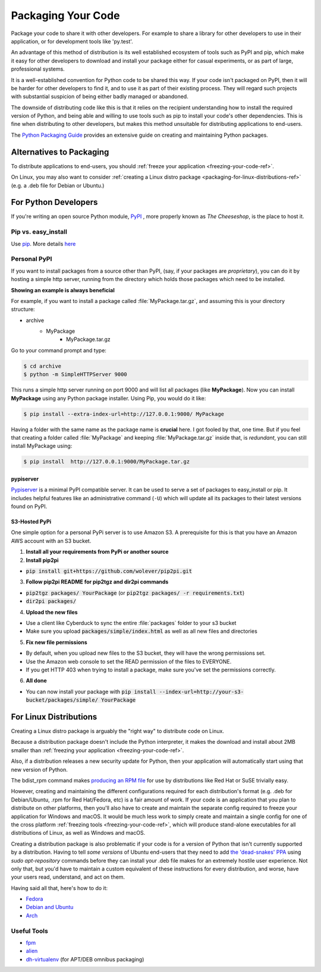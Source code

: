 .. _packaging-your-code-ref:

===================
Packaging Your Code
===================

.. image:: https://farm5.staticflickr.com/4325/36137234682_be6898bf57_k_d.jpg

Package your code to share it with other developers. For example
to share a library for other developers to use in their application,
or for development tools like 'py.test'.

An advantage of this method of distribution is its well established ecosystem
of tools such as PyPI and pip, which make it easy for other developers to
download and install your package either for casual experiments, or as part of
large, professional systems.

It is a well-established convention for Python code to be shared this way.
If your code isn't packaged on PyPI, then it will be harder
for other developers to find it, and to use it as part of their existing
process. They will regard such projects with substantial suspicion of being
either badly managed or abandoned.

The downside of distributing code like this is that it relies on the
recipient understanding how to install the required version of Python,
and being able and willing to use tools such as pip to install your code's
other dependencies. This is fine when distributing to other developers, but
makes this method unsuitable for distributing applications to end-users.

The `Python Packaging Guide <https://python-packaging-user-guide.readthedocs.io/>`_
provides an extensive guide on creating and maintaining Python packages.

Alternatives to Packaging
:::::::::::::::::::::::::

To distribute applications to end-users, you should
:ref:`freeze your application <freezing-your-code-ref>`.

On Linux, you may also want to consider
:ref:`creating a Linux distro package <packaging-for-linux-distributions-ref>`
(e.g. a .deb file for Debian or Ubuntu.)

For Python Developers
:::::::::::::::::::::

If you're writing an open source Python module, `PyPI <http://pypi.python.org>`_
, more properly known as *The Cheeseshop*, is the place to host it.



Pip vs. easy_install
--------------------

Use `pip <http://pypi.python.org/pypi/pip>`_.  More details
`here <http://stackoverflow.com/questions/3220404/why-use-pip-over-easy-install>`_


Personal PyPI
-------------

If you want to install packages from a source other than PyPI, (say, if
your packages are *proprietary*), you can do it by hosting a simple http
server, running from the directory which holds those packages which need to be
installed.

**Showing an example is always beneficial**

For example, if you want to install a package called :file:`MyPackage.tar.gz`,
and assuming this is your directory structure:


- archive
   - MyPackage
       - MyPackage.tar.gz

Go to your command prompt and type:

.. code-block:: console

   $ cd archive
   $ python -m SimpleHTTPServer 9000

This runs a simple http server running on port 9000 and will list all packages
(like **MyPackage**). Now you can install **MyPackage** using any Python
package installer. Using Pip, you would do it like:

.. code-block:: console

   $ pip install --extra-index-url=http://127.0.0.1:9000/ MyPackage

Having a folder with the same name as the package name is **crucial** here.
I got fooled by that, one time. But if you feel that creating a folder called
:file:`MyPackage` and keeping :file:`MyPackage.tar.gz` inside that, is
*redundant*, you can still install MyPackage using:

.. code-block:: console

   $ pip install  http://127.0.0.1:9000/MyPackage.tar.gz

pypiserver
++++++++++

`Pypiserver <https://pypi.python.org/pypi/pypiserver>`_ is a minimal PyPI
compatible server.  It can be used to serve a set of packages to easy_install
or pip.  It includes helpful features like an administrative command
(``-U``) which will update all its packages to their latest versions
found on PyPI.


S3-Hosted PyPi
++++++++++++++

One simple option for a personal PyPi server is to use Amazon S3. A
prerequisite for this is that you have an Amazon AWS account with an S3 bucket.

1. **Install all your requirements from PyPi or another source**
2. **Install pip2pi**

* :code:`pip install git+https://github.com/wolever/pip2pi.git`

3. **Follow pip2pi README for pip2tgz and dir2pi commands**

* :code:`pip2tgz packages/ YourPackage` (or :code:`pip2tgz packages/ -r requirements.txt`)
* :code:`dir2pi packages/`

4. **Upload the new files**

* Use a client like Cyberduck to sync the entire :file:`packages` folder to your s3 bucket
* Make sure you upload :code:`packages/simple/index.html` as well as all new files and directories

5. **Fix new file permissions**

* By default, when you upload new files to the S3 bucket, they will have the wrong permissions set.
* Use the Amazon web console to set the READ permission of the files to EVERYONE.
* If you get HTTP 403 when trying to install a package, make sure you've set the permissions correctly.

6. **All done**

* You can now install your package with :code:`pip install --index-url=http://your-s3-bucket/packages/simple/ YourPackage`

.. _packaging-for-linux-distributions-ref:

For Linux Distributions
::::::::::::::::::::::::

Creating a Linux distro package is arguably the "right way" to distribute code
on Linux.

Because a distribution package doesn't include the Python interpreter, it
makes the download and install about 2MB smaller than
:ref:`freezing your application <freezing-your-code-ref>`.

Also, if a distribution releases a new security update for Python, then your
application will automatically start using that new version of Python.

The bdist_rpm command makes `producing an RPM file <https://docs.python.org/3/distutils/builtdist.html#creating-rpm-packages>`_
for use by distributions like Red Hat or SuSE trivially easy.

However, creating and maintaining the different configurations required for
each distribution's format (e.g. .deb for Debian/Ubuntu, .rpm for Red
Hat/Fedora, etc) is a fair amount of work. If your code is an application that
you plan to distribute on other platforms, then you'll also have to create and
maintain the separate config required to freeze your application for Windows
and macOS. It would be much less work to simply create and maintain a single
config for one of the cross platform :ref:`freezing tools
<freezing-your-code-ref>`, which will produce stand-alone executables for all
distributions of Linux, as well as Windows and macOS.

Creating a distribution package is also problematic if your code is for a
version of Python that isn't currently supported by a distribution.
Having to tell *some versions* of Ubuntu end-users that they need to add `the
'dead-snakes' PPA <https://launchpad.net/~fkrull/+archive/ubuntu/deadsnakes>`_
using `sudo apt-repository` commands before they can install your .deb file
makes for an extremely hostile user experience. Not only that, but you'd have
to maintain a custom equivalent of these instructions for every distribution,
and worse, have your users read, understand, and act on them.

Having said all that, here's how to do it:

* `Fedora <https://fedoraproject.org/wiki/Packaging:Python>`_
* `Debian and Ubuntu <http://www.debian.org/doc/packaging-manuals/python-policy/>`_
* `Arch <https://wiki.archlinux.org/index.php/Python_Package_Guidelines>`_

Useful Tools
------------

- `fpm <https://github.com/jordansissel/fpm>`_
- `alien <http://joeyh.name/code/alien/>`_
- `dh-virtualenv <https://dh-virtualenv.readthedocs.io/en/latest/info.html>`_ (for APT/DEB omnibus packaging)
